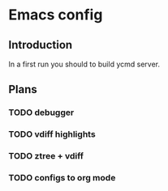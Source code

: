 * Emacs config

** Introduction

In a first run you should to build ycmd server.

** Plans
*** TODO debugger
*** TODO vdiff highlights
*** TODO ztree + vdiff
*** TODO configs to org mode
